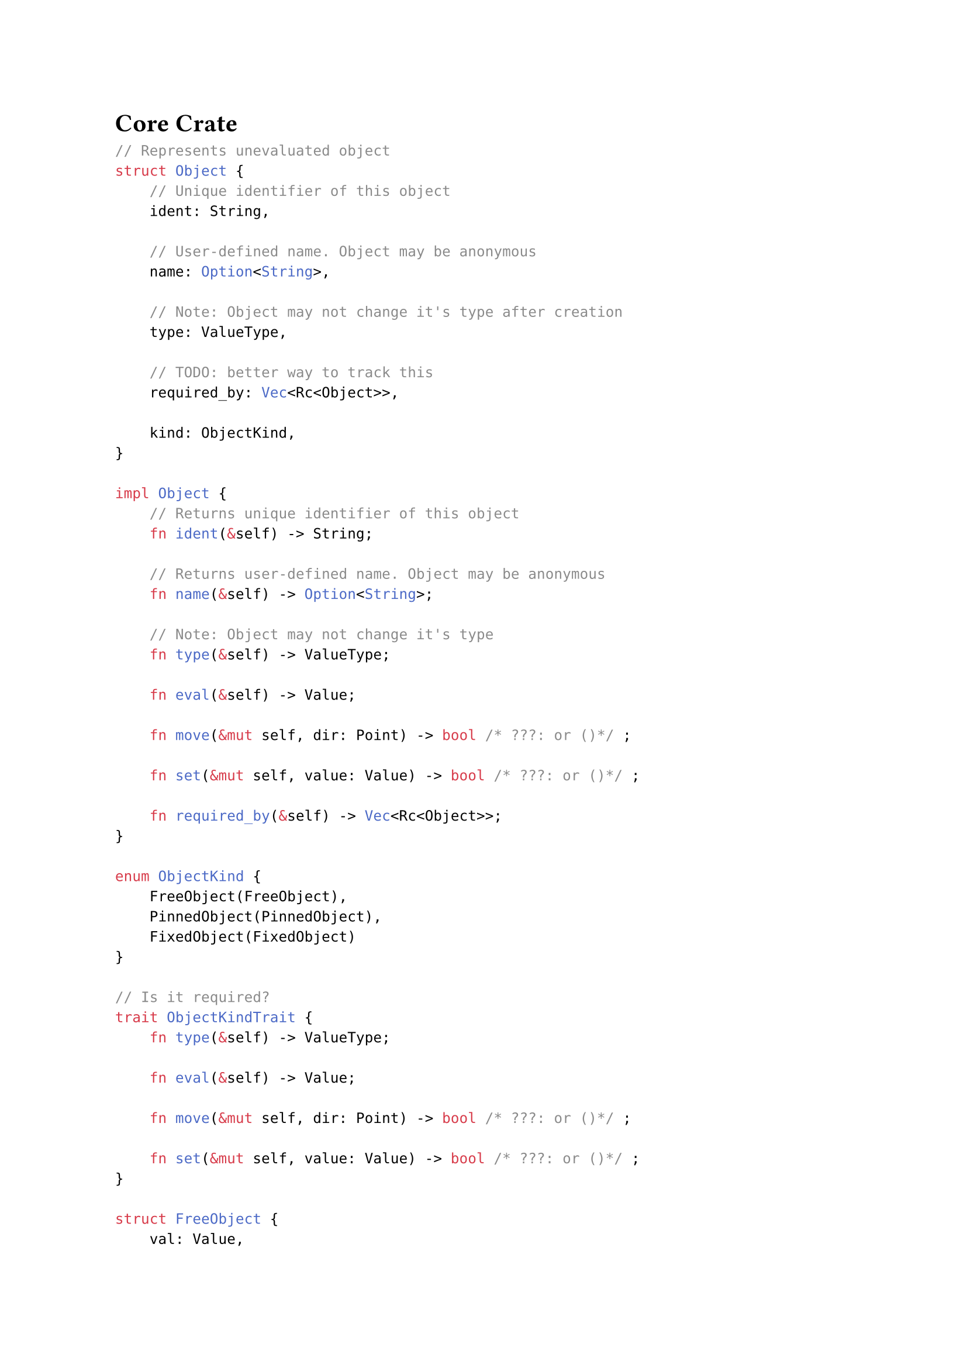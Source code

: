 = Core Crate

```rust
// Represents unevaluated object
struct Object {
    // Unique identifier of this object
    ident: String,

    // User-defined name. Object may be anonymous
    name: Option<String>,

    // Note: Object may not change it's type after creation
    type: ValueType,

    // TODO: better way to track this
    required_by: Vec<Rc<Object>>,

    kind: ObjectKind,
}

impl Object {
    // Returns unique identifier of this object
    fn ident(&self) -> String;

    // Returns user-defined name. Object may be anonymous
    fn name(&self) -> Option<String>;

    // Note: Object may not change it's type
    fn type(&self) -> ValueType;

    fn eval(&self) -> Value;

    fn move(&mut self, dir: Point) -> bool /* ???: or ()*/ ;

    fn set(&mut self, value: Value) -> bool /* ???: or ()*/ ;

    fn required_by(&self) -> Vec<Rc<Object>>;
}

enum ObjectKind {
    FreeObject(FreeObject),
    PinnedObject(PinnedObject),
    FixedObject(FixedObject)
}

// Is it required?
trait ObjectKindTrait {
    fn type(&self) -> ValueType;

    fn eval(&self) -> Value;

    fn move(&mut self, dir: Point) -> bool /* ???: or ()*/ ;

    fn set(&mut self, value: Value) -> bool /* ???: or ()*/ ;
}

struct FreeObject {
    val: Value,
}

impl ObjectKindTrait for FreeObject {...}

struct PinnedObject {
    pinned_on: Rc<Object>,
    rel_pos: f64,
}

impl ObjectKindTrait for PinnedObject {
    fn type() -> ValueType {
        Point
    }
    ...
}

struct FixedObject {
    func: FunctionSignature, // Or Rc<Function>
    args: Vec<Rc<Object>>,
    #[cfg(debug_assertions)] arg_types: Vec<ValueType>,
    ret_num: usize,
}

impl ObjectKindTrait for FixedObject {...}

struct FunctionSignature {
    signature: FunctionSignature,
    returns: Vec<ValueType>,
}

struct FunctionSignature {
    name: String,
    args: Vec<ValueType>,
}

struct Function { /* ??? */ }

// Is pure
impl Function {
    fn call(&self, args: Vec<Val>) -> Vec<Val>;

    fn signature(&self) -> FunctionSignature;
}

enum Value {
    Number(f64),
    Point(Point),
    Line(Line),
    Circle(Circle),
    // TODO?: array
    // TODO?: option
}

impl Value {
    fn get_type(&self) -> Type;
}

enum ValueType {
    Number,
    Point,
    Line,
    Circle,
}

struct Workspace {
    scope: Scope
}

struct Scope {
    objects: HashMap<String/* ident */, Rc<Object>>,
    functions: HashMap<FunctionSignature, Rc<Function>>, // Or without rc
}

struct Point {
    x: f64,
    y: f64,
}

// ax + by + c = 0
struct Line {
    a: f64,
    b: f64,
    c: f64,
}

struct Circle {
    center: Point,
    radius: f64,
}
```
